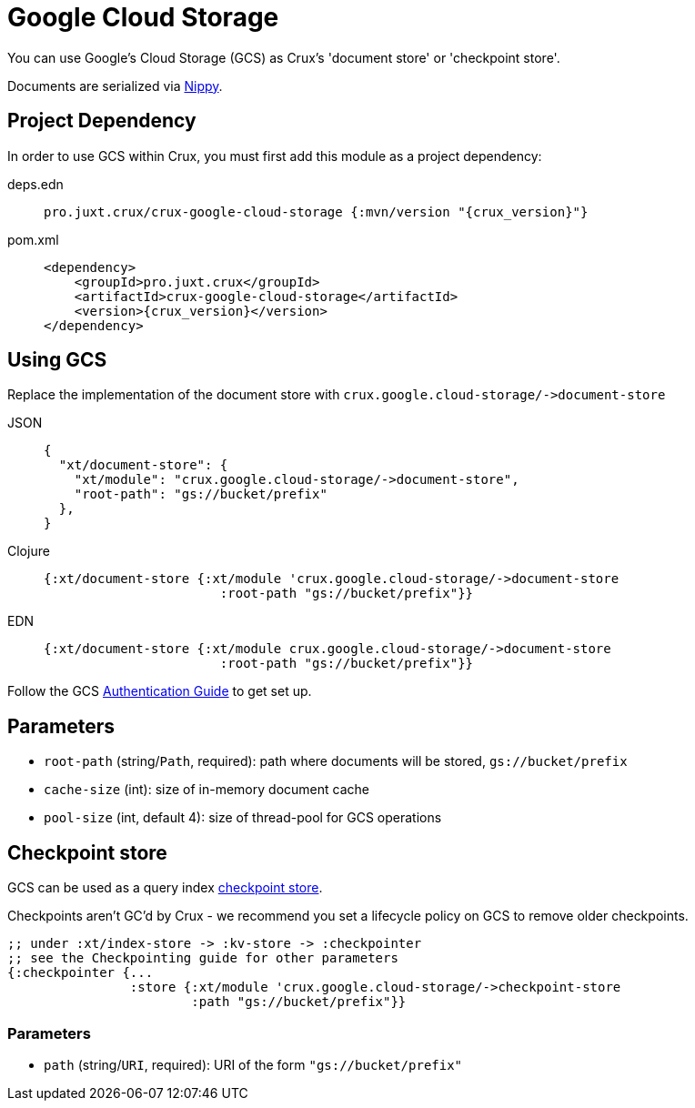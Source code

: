 = Google Cloud Storage

You can use Google's Cloud Storage (GCS) as Crux's 'document store' or 'checkpoint store'.

Documents are serialized via https://github.com/ptaoussanis/nippy[Nippy].

== Project Dependency

In order to use GCS within Crux, you must first add this module as a project dependency:

[tabs]
====
deps.edn::
+
[source,clojure, subs=attributes+]
----
pro.juxt.crux/crux-google-cloud-storage {:mvn/version "{crux_version}"}
----

pom.xml::
+
[source,xml, subs=attributes+]
----
<dependency>
    <groupId>pro.juxt.crux</groupId>
    <artifactId>crux-google-cloud-storage</artifactId>
    <version>{crux_version}</version>
</dependency>
----
====

== Using GCS

Replace the implementation of the document store with `+crux.google.cloud-storage/->document-store+`

[tabs]
====
JSON::
+
[source,json]
----
{
  "xt/document-store": {
    "xt/module": "crux.google.cloud-storage/->document-store",
    "root-path": "gs://bucket/prefix"
  },
}
----

Clojure::
+
[source,clojure]
----
{:xt/document-store {:xt/module 'crux.google.cloud-storage/->document-store
                       :root-path "gs://bucket/prefix"}}
----

EDN::
+
[source,clojure]
----
{:xt/document-store {:xt/module crux.google.cloud-storage/->document-store
                       :root-path "gs://bucket/prefix"}}
----
====

Follow the GCS https://github.com/googleapis/google-cloud-java#authentication[Authentication Guide] to get set up.

== Parameters

* `root-path` (string/`Path`, required): path where documents will be stored, `gs://bucket/prefix`
* `cache-size` (int): size of in-memory document cache
* `pool-size` (int, default 4): size of thread-pool for GCS operations


[#checkpoint-store]
== Checkpoint store

GCS can be used as a query index xref:checkpointing.adoc[checkpoint store].

Checkpoints aren't GC'd by Crux - we recommend you set a lifecycle policy on GCS to remove older checkpoints.

[source,clojure]
----
;; under :xt/index-store -> :kv-store -> :checkpointer
;; see the Checkpointing guide for other parameters
{:checkpointer {...
                :store {:xt/module 'crux.google.cloud-storage/->checkpoint-store
                        :path "gs://bucket/prefix"}}
----

=== Parameters

* `path` (string/`URI`, required): URI of the form `"gs://bucket/prefix"`
